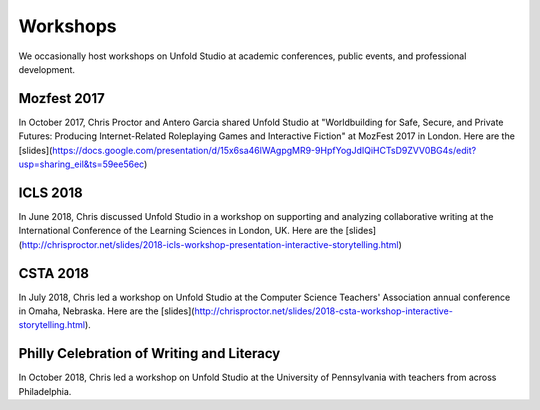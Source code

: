 *******************
Workshops
*******************

We occasionally host workshops on Unfold Studio at academic conferences, public events, and 
professional development.

Mozfest 2017
============

In October 2017, Chris Proctor and Antero Garcia shared Unfold Studio at 
"Worldbuilding for Safe, Secure, and Private Futures: Producing
Internet-Related Roleplaying Games and Interactive Fiction" at MozFest 2017 in London. 
Here are the [slides](https://docs.google.com/presentation/d/15x6sa46lWAgpgMR9-9HpfYogJdIQiHCTsD9ZVV0BG4s/edit?usp=sharing_eil&ts=59ee56ec)

ICLS 2018
=========
In June 2018, Chris discussed Unfold Studio in a workshop on supporting and analyzing collaborative writing at the 
International Conference of the Learning Sciences in London, UK.
Here are the [slides](http://chrisproctor.net/slides/2018-icls-workshop-presentation-interactive-storytelling.html)

CSTA 2018
=========
In July 2018, Chris led a workshop on Unfold Studio at the Computer Science Teachers' Association 
annual conference in Omaha, Nebraska. Here are the [slides](http://chrisproctor.net/slides/2018-csta-workshop-interactive-storytelling.html). 

Philly Celebration of Writing and Literacy
==========================================
In October 2018, Chris led a workshop on Unfold Studio at the University of Pennsylvania with teachers from across Philadelphia.
